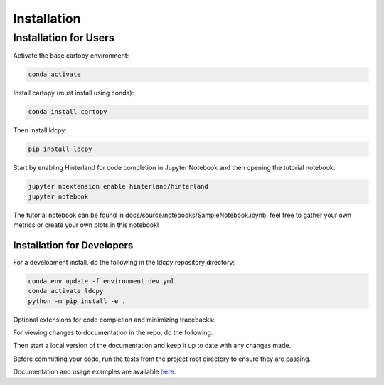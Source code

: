 ============
Installation
============


Installation for Users
___________

Activate the base cartopy environment:

.. code-block:: bash

    conda activate

Install cartopy (must install using conda):

.. code-block:: bash

    conda install cartopy

Then install ldcpy:

.. code-block:: bash

    pip install ldcpy

Start by enabling Hinterland for code completion in Jupyter Notebook and then opening the tutorial notebook:

.. code-block:: bash

    jupyter nbextension enable hinterland/hinterland
    jupyter notebook

The tutorial notebook can be found in docs/source/notebooks/SampleNotebook.ipynb, feel free to gather your own metrics or create your own plots in this notebook!


Installation for Developers
------------

For a development install, do the following in the ldcpy repository directory:

.. code-block:: bash

    conda env update -f environment_dev.yml
    conda activate ldcpy
    python -m pip install -e .

Optional extensions for code completion and minimizing tracebacks:

.. code-block:: bash
    jupyter nbextension enable hinterland/hinterland
    jupyter nbextension enable skip-traceback/main

For viewing changes to documentation in the repo, do the following:

.. code-block:: bash
    cd docs/
    sphinx reload .

Then start a local version of the documentation and keep it up to date with any changes made.

Before committing your code, run the tests from the project root directory to ensure they are passing.

.. code-block:: bash
    pytest

 pre-commit should automatically run blake, flake8, and isort to enforce style guidelines. If changes are made, the first commit will fail and you will need to stage the changes that have been made before committing again. If, for some reason, pre-commit fails to make changes to your files, you should be able to run the following to clean the files:

.. code-block:: bash
    black --skip-string-normalization --line-length=100 .
    flake8 .
    isort .

Documentation and usage examples are available `here <http://ldcpy.readthedocs.io>`_.
